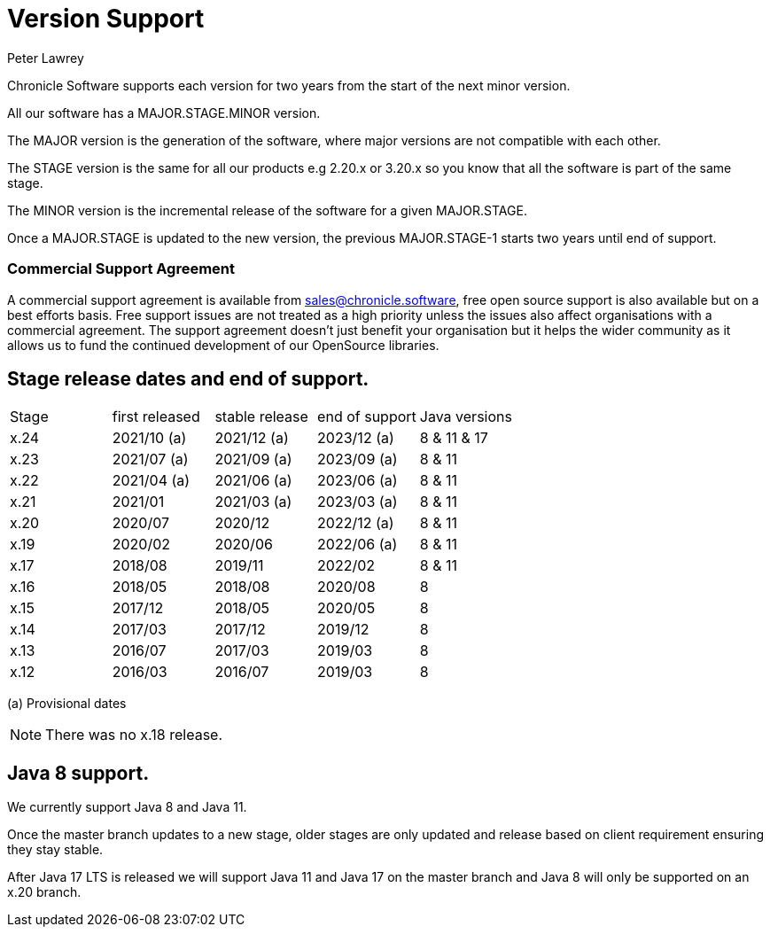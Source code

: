 = Version Support
Peter Lawrey

Chronicle Software supports each version for two years from the start of the next minor version. 

All our software has a MAJOR.STAGE.MINOR version. 

The MAJOR version is the generation of the software, where major versions are not compatible with each other.

The STAGE version is the same for all our products e.g 2.20.x or 3.20.x so you know that all the software is part of the same stage.

The MINOR version is the incremental release of the software for a given MAJOR.STAGE.

Once a MAJOR.STAGE is updated to the new version, the previous MAJOR.STAGE-1 starts two years until end of support.

=== Commercial Support Agreement

A commercial support agreement is available from mailto:sales@chronicle.software[sales@chronicle.software], free open source support is also available but on a best efforts basis. Free support issues are not treated as a high priority unless the issues also affect organisations with a commercial agreement. The support agreement doesn’t just benefit your organisation but it helps the wider community as it allows us to fund the continued development of our OpenSource libraries. 

== Stage release dates and end of support.

|====
| Stage | first released | stable release | end of support | Java versions
| x.24  | 2021/10 (a) | 2021/12 (a) | 2023/12 (a) | 8 & 11 & 17
| x.23  | 2021/07 (a) | 2021/09 (a) | 2023/09 (a) | 8 & 11
| x.22  | 2021/04 (a) | 2021/06 (a) | 2023/06 (a) | 8 & 11
| x.21  | 2021/01 | 2021/03 (a) | 2023/03 (a) | 8 & 11
| x.20  | 2020/07 | 2020/12 | 2022/12 (a) | 8 & 11
| x.19  | 2020/02 | 2020/06 | 2022/06 (a) | 8 & 11
| x.17  | 2018/08 | 2019/11 | 2022/02 | 8 & 11
| x.16  | 2018/05 | 2018/08 | 2020/08 | 8
| x.15  | 2017/12 | 2018/05 | 2020/05 | 8
| x.14  | 2017/03 | 2017/12 | 2019/12 | 8
| x.13  | 2016/07 | 2017/03 | 2019/03 | 8
| x.12  | 2016/03 | 2016/07 | 2019/03 | 8
|====
(a) Provisional dates

NOTE: There was no x.18 release.

== Java 8 support.

We currently support Java 8 and Java 11.

Once the master branch updates to a new stage, older stages are only updated and release based on client requirement ensuring they stay stable.

After Java 17 LTS is released we will support Java 11 and Java 17 on the master branch and Java 8 will only be supported on an x.20 branch.
